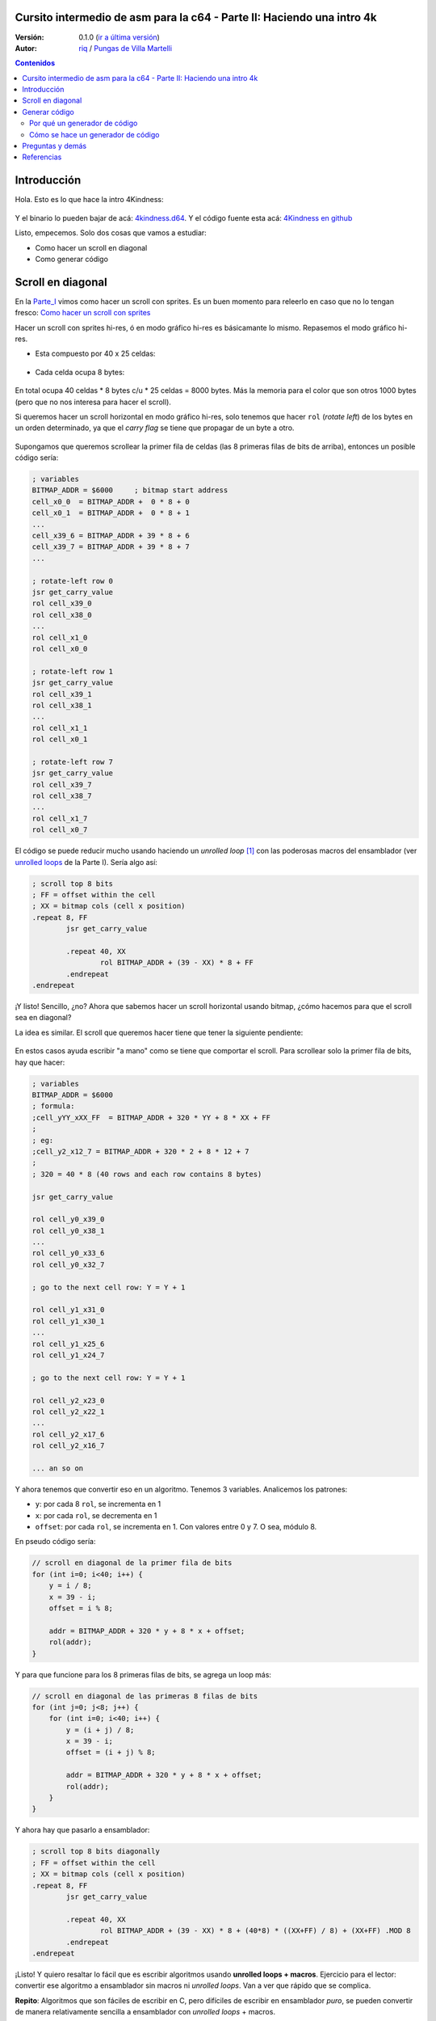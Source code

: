 Cursito intermedio de asm para la c64 - Parte II: Haciendo una intro 4k
=======================================================================

:Versión: 0.1.0 (`ir a última versión <https://github.com/c64scene-ar/puas/blob/master/4kindness_internals.es.rst>`__)
:Autor: `riq <http://retro.moe>`__ / `Pungas de Villa Martelli <http://pungas.space>`__

.. contents:: Contenidos
   :depth: 2

Introducción
============

Hola. Esto es lo que hace la intro 4Kindness:

.. Figure:: https://lh3.googleusercontent.com/y3C0o2PzEErAfDILRZSLyG9wV9HNSk58Udk-k--r6T80yqFkpny995jARy_4mFHKoiXjs8I2nfJhXbv3XNvRxjzWt-IYfZjQBVIn_t8KCNuHT4oVMQLnn-OJtLQSDiDk-jrs2OADaMs
   :alt: Intro 4Kindness

Y el binario lo pueden bajar de acá: `4kindness.d64 <https://github.com/c64scene-ar/4kindness/raw/master/bin/4kindness.d64>`__.
Y el código fuente esta acá: `4Kindness en github <https://github.com/c64scene-ar/4kindness>`__

Listo, empecemos. Solo dos cosas que vamos a estudiar:

- Como hacer un scroll en diagonal
- Como generar código


Scroll en diagonal
==================

En la Parte_I_ vimos como hacer un scroll con sprites. Es un buen momento para
releerlo en caso que no lo tengan fresco: `Como hacer un scroll con sprites <https://github.com/c64scene-ar/chipdisk-nac-vol.1/blob/master/chipdisk_internals.es.rst#scroll-con-sprites>`__

Hacer un scroll con sprites hi-res, ó en modo gráfico hi-res es básicamante
lo mismo. Repasemos el modo gráfico hi-res.

- Esta compuesto por 40 x 25 celdas:

.. Figure:: https://lh3.googleusercontent.com/K_YyuNocoS4yaVxr2uuJgraYpI5An3BwgxahScn3bDjdFBsLj4b6h-g4ngUxkbOfXqlkpSQuQIKeGGEgVgrsShnI5FnIl8GSKw8msFEYmGatIrfTKp_5RpFPTsmgZYZ1N-2fH3T1QMc
   :alt: bitmap cells

- Cada celda ocupa 8 bytes:

.. Figure:: https://lh3.googleusercontent.com/lqU7dLG2RpCfhoZ-pw2L3zNjkLVOgsjAdHxM5JtYnLy7gwO7K7i-lxRawKgyKhloBcvO3IzZ1vl36sthotpo7DSFIhdj7X9-qbnbh5Bp8OjjwajeKwcwOouhZgqqDKL4amN1TwRczac
   :alt: cell detail


En total ocupa 40 celdas * 8 bytes c/u * 25 celdas = 8000 bytes. Más la memoria
para el color que son otros 1000 bytes (pero que no nos interesa para hacer el
scroll).

Si queremos hacer un scroll horizontal en modo gráfico hi-res, solo tenemos que
hacer ``rol`` (*rotate left*) de los bytes en un orden determinado, ya que el
*carry flag* se tiene que propagar de un byte a otro.

.. Figure:: https://lh3.googleusercontent.com/oEBuQcNd5kJmrhFS9MVPtRaaRMS6Mbe_TqzaAmzlz8q7fPY-_GsicScFhf5gtop6_3ifH0kG-4EIpJtUmvdIJnK0wlURmVk1wMCqhR_FPzY47z2BlOZZsBzPBK41c_CKzXPtRZywA9c
   :alt: horizontal scroll

Supongamos que queremos scrollear la primer fila de celdas (las 8 primeras filas
de bits de arriba), entonces un posible código sería:

.. code:: asm

        ; variables
        BITMAP_ADDR = $6000     ; bitmap start address
        cell_x0_0  = BITMAP_ADDR +  0 * 8 + 0
        cell_x0_1  = BITMAP_ADDR +  0 * 8 + 1
        ...
        cell_x39_6 = BITMAP_ADDR + 39 * 8 + 6
        cell_x39_7 = BITMAP_ADDR + 39 * 8 + 7
        ...

        ; rotate-left row 0
        jsr get_carry_value
        rol cell_x39_0
        rol cell_x38_0
        ...
        rol cell_x1_0
        rol cell_x0_0

        ; rotate-left row 1
        jsr get_carry_value
        rol cell_x39_1
        rol cell_x38_1
        ...
        rol cell_x1_1
        rol cell_x0_1

        ; rotate-left row 7
        jsr get_carry_value
        rol cell_x39_7
        rol cell_x38_7
        ...
        rol cell_x1_7
        rol cell_x0_7


El código se puede reducir mucho usando haciendo un *unrolled loop* [#]_ con las
poderosas macros del ensamblador (ver
`unrolled loops <https://github.com/c64scene-ar/chipdisk-nac-vol.1/blob/master/chipdisk_internals.es.rst#truquito-unrolled-loops>`__
de la Parte I). Sería algo así:


.. code:: asm

        ; scroll top 8 bits
        ; FF = offset within the cell
        ; XX = bitmap cols (cell x position)
        .repeat 8, FF
                jsr get_carry_value

                .repeat 40, XX
                        rol BITMAP_ADDR + (39 - XX) * 8 + FF
                .endrepeat
        .endrepeat

¡Y listo! Sencillo, ¿no?
Ahora que sabemos hacer un scroll horizontal usando bitmap, ¿cómo hacemos para
que el scroll sea en diagonal?

La idea es similar. El scroll que queremos hacer tiene que tener la siguiente
pendiente:

.. Figure:: https://lh3.googleusercontent.com/EBZt0OIIXfiSuHnllmPaAYNJeGQ0tm7U7b-lT1MX_JOgGzrpDODhGHHeHa4MS5ErBbeyQ8XFK9MxTRCR9kPNB7D8b-XuJJo4P_HMz3cdpX3uiVTykr2XNZ0spJhvZBqyVoRAmvWa7EE

En estos casos ayuda escribir "a mano" como se tiene que comportar el scroll.
Para scrollear solo la primer fila de bits, hay que hacer:

.. code:: asm

        ; variables
        BITMAP_ADDR = $6000
        ; formula:
        ;cell_yYY_xXX_FF  = BITMAP_ADDR + 320 * YY + 8 * XX + FF
        ;
        ; eg:
        ;cell_y2_x12_7 = BITMAP_ADDR + 320 * 2 + 8 * 12 + 7
        ;
        ; 320 = 40 * 8 (40 rows and each row contains 8 bytes)

        jsr get_carry_value

        rol cell_y0_x39_0
        rol cell_y0_x38_1
        ...
        rol cell_y0_x33_6
        rol cell_y0_x32_7

        ; go to the next cell row: Y = Y + 1

        rol cell_y1_x31_0
        rol cell_y1_x30_1
        ...
        rol cell_y1_x25_6
        rol cell_y1_x24_7

        ; go to the next cell row: Y = Y + 1

        rol cell_y2_x23_0
        rol cell_y2_x22_1
        ...
        rol cell_y2_x17_6
        rol cell_y2_x16_7

        ... an so on


Y ahora tenemos que convertir eso en un algoritmo. Tenemos 3 variables.
Analicemos los patrones:

- ``y``: por cada 8 ``rol``, se incrementa en 1
- ``x``: por cada ``rol``, se decrementa en 1
- ``offset``: por cada ``rol``, se incrementa en 1. Con valores entre 0 y 7. O sea, módulo 8.

En pseudo código sería:

.. code:: c

        // scroll en diagonal de la primer fila de bits
        for (int i=0; i<40; i++) {
            y = i / 8;
            x = 39 - i;
            offset = i % 8;

            addr = BITMAP_ADDR + 320 * y + 8 * x + offset;
            rol(addr);
        }

Y para que funcione para los 8 primeras filas de bits, se agrega un loop más:

.. code:: c

        // scroll en diagonal de las primeras 8 filas de bits
        for (int j=0; j<8; j++) {
            for (int i=0; i<40; i++) {
                y = (i + j) / 8;
                x = 39 - i;
                offset = (i + j) % 8;

                addr = BITMAP_ADDR + 320 * y + 8 * x + offset;
                rol(addr);
            }
        }

Y ahora hay que pasarlo a ensamblador:

.. code:: asm

        ; scroll top 8 bits diagonally
        ; FF = offset within the cell
        ; XX = bitmap cols (cell x position)
        .repeat 8, FF
                jsr get_carry_value

                .repeat 40, XX
                        rol BITMAP_ADDR + (39 - XX) * 8 + (40*8) * ((XX+FF) / 8) + (XX+FF) .MOD 8
                .endrepeat
        .endrepeat

¡Listo! Y quiero resaltar lo fácil que es escribir algoritmos usando **unrolled
loops + macros**. Ejercicio para el lector: convertir ese algoritmo a
ensamblador sin macros ni *unrolled loops*. Van a ver que rápido que se
complica.

**Repito**: Algoritmos que son fáciles de escribir en C, pero difíciles de
escribir en ensamblador *puro*, se pueden convertir de manera relativamente
sencilla a ensamblador con *unrolled loops* + macros.

No solamente es más fácil de hacer, sino que la velocidad de ejecución
¡va a ser mucho mayor! (y además el código es más mantenible).

Pero se paga un precio alto en usar *unrolled loops*: memoria RAM. Un simple
loop que quizás ocupa unas decenas de bytes, cuando se convierte a *unrolled
loop* puede ocupar unos miles de bytes.

En la Parte_I_ usamos *unrolled loops* para ganar velocidad de ejecución. En
este caso usamos *unrolled loops* para simplificar el código (y de paso
mejorar la velocidad de ejecución).

Es un compromiso: memoria RAM ó velocidad de ejecución & código más prolijo

    .. note:: El algoritmo se puede escribir tranquilamente en C. De hecho
      nosotros usamos cc65_ como ensamblador. Y mezclar C con ensamblador puede
      resultar muy útil. Pero esta fuera del alcance del "cursito de asm"
      el como usar C.

Generar código
==============

4Kindness, este scroller que hicimos, fue para presentarlo en un concurso de
intros de 4k. Esto significa que el binario no puede ocupar más de 4096 bytes.
Pero en memoria puede ocupar todo lo que quiera. De hecho 4Kindness, en memoria,
ocupa ~16K RAM:

- gráfico bitmap: 9k
- música SID: 2.5k
- fonts: 1k
- código: 2.5k (de los cuales 2k eran del *unrolled loop*)

Cuando comprimimos todo [#]_, nos quedó un binario de ~5k.

Pudimos reducir un poco la música, los fonts y usando la Zero Page estábamos en
los ~4.5k. Mucho más no podíamos reducir el binario sin reducir esos 2k de
código generados por el *unrolled loop*.

Consideramos 4 posibles alternativas:

- Hacer el loop en C
- Hacer el loop en ensamblador
- Hacer un generador de código en C
- Hacer un generador de código en ensamblador

Terminamos usando el generador de código en ensamblador. Pero las otras 3
alternativas eran válidas. Cuento esto, porque casi siempre hay más de una
posible solución. Es cuestión de analizar los pros y las contras de cada una.

Por qué un generador de código
------------------------------

La pregunta es: ¿se puede hacer un generador de código que ocupe menos que el
código comprimido generado por crunchers_ como el alz64_ o el Exomizer_?

Si se trata de *unrolled loops*, la respuesta es casi siempre sí. Por dos
motivos:

- Un *unrolled loop* no es más que un patrón que se repite y se repite [#]_ con
  algunos bytes cambiados.
- Si bien los crunchers_ de la c64 funcionan bien recordemos que el código del
  *de-cruncher* tiene que correr en la c64, ocupar muy poco y ser rápido. Y es
  por eso que no comprimen tan bien como compresores modernos como el bzip2_ ó
  el xz_.


Cómo se hace un generador de código
-----------------------------------

No hay mágia negra ni nada raro. Lo que hay que hacer es analizar los bytes que
uno quiere generar, buscar patrones y hacer un código que genere esos patrones.
Siempre que querramos generar código de un *unrolled loop*, entonces vamos a
poder encontrar un patrón.

Por ejemplo, esto es un dump de memoria de lo que queremos generar:

.. Figure:: https://lh3.googleusercontent.com/9B6Mfoh8FNYqweTweN_ZFfC630PBearjdpLjbwk6p7BXyyRWK4UuqGn_WPvXrx3E0c7poFSO5T1nzbtPyd6bFgefKeOUJroa0wXjvJg61P-nWKzAtLaIpVAy_Ya8LWcZlqiCb0mUQBQ
   :alt: memory dump


Analicemos los 3 primeros bytes: ``2E 38 70``

- ``2E`` es el opcode de ``rol``
- ``38 70`` es la dirección de memoria en *little endian*: ``$7038``

Y si analizamos los primeros 40 ``rols``:

.. code:: asm

        ; scrolling row 0
        rol $7038       ; cell x=39  y=0
        rol $7031       ; cell x=38  y=0
        rol $702a       ; cell x=37  y=0
        rol $7023       ; cell x=36  y=0
        rol $701c       ; cell x=35  y=0
        rol $7015       ; cell x=34  y=0
        rol $700e       ; cell x=33  y=0
        rol $7007       ; cell x=32  y=0


        rol $7138       ; cell x=31  y=1
        rol $7131       ; cell x=30  y=1
        ...
        rol $710e       ; cell x=25  y=1
        rol $7107       ; cell x=24  y=1


        rol $7238       ; cell x=23  y=2
        rol $7231       ; cell x=22  y=2
        ...
        rol $720e       ; cell x=17  y=2
        rol $7207       ; cell x=16  y=2

        ...


Acá se ve un patrón claro:

- Los valores de los 8 primeros ``rol`` están separados por ``-7``:
  ``$7038``, ``$7031``, ...
- Los siguientes 8 ``rol`` son iguales a los 8 anteriores, pero sus valores son
  ``$100`` mayores. ``$100`` es un número redondo ¡Nos gusta!

Y si miramos nuevamente nuestro algoritmo, vemos que tiene sentido los bytes que
vemos.

Veamos que pasa con los siguientes 40 ``rol``:

.. code:: asm

        ; scrolling row 1
        rol $7039       ; cell x=39  y=0
        rol $7032       ; cell x=38  y=0
        rol $702b       ; cell x=37  y=0
        rol $7024       ; cell x=36  y=0
        rol $701d       ; cell x=35  y=0
        rol $7016       ; cell x=34  y=0
        rol $700f       ; cell x=33  y=0
        rol $7140       ; cell x=32  y=1


        rol $7139       ; cell x=39  y=1
        rol $7132       ; cell x=38  y=1
        ...
        rol $710f       ; cell x=33  y=1
        rol $7240       ; cell x=32  y=2


        rol $7239       ; cell x=39  y=2
        rol $7232       ; cell x=38  y=2
        ...
        rol $720f       ; cell x=33  y=2
        rol $7340       ; cell x=32  y=3

        ...

Mmm... parecido al caso anterior, pero con una importante diferencia:

- Los valores de los 7 primeros ``rol`` están separadas por ``-7``: ``$7039``,
  ``$7032``, ...
- El valor del siguiente ``rol`` esta separado por ``305`` (305 = 320 - 7 - 8)
  del anterior
- Los siguientes 8 ``rol`` son iguales a los 8 anteriores, pero sus valores son
  ``$100`` mayores (igual que con los primeros 40 ``rol``)

Y si vemos rápidamente los siguiente 40 ``rol`` vemos:

.. code:: asm

        ; scrolling row 2
        rol $703a       ; cell x=39  y=0
        rol $7033       ; cell x=38  y=0
        rol $702c       ; cell x=37  y=0
        rol $7025       ; cell x=36  y=0
        rol $701e       ; cell x=35  y=0
        rol $7017       ; cell x=34  y=0
        rol $7148       ; cell x=33  y=1
        rol $7141       ; cell x=32  y=1


        rol $7139       ; cell x=39  y=1
        rol $7132       ; cell x=38  y=1
        ...
        rol $7248       ; cell x=33  y=2
        rol $7241       ; cell x=32  y=2


        rol $723a       ; cell x=39  y=2
        rol $7233       ; cell x=38  y=2
        ...
        rol $7348       ; cell x=33  y=3
        rol $7341       ; cell x=32  y=3

        ...

Similar a los 40 ``rol`` anteriores.

- Los valores de los 6 primeros ``rol`` están separados por ``-7``: ``$703a``,
  ``$7033``, ...
- El valor del siguiente ``rol`` esta separado por ``305`` (305 = 320 - 7 - 8)
  del anterior
- El valor del siguiente ``rol`` esta separado por ``-7`` del anterior
- Los siguiente 8 ``rol`` son iguales a los 8 anteriores, pero sus valores son
  ``$100`` mayores (igual que con los primeros 40 ``rol``)

Y así...

¿Se ve el patrón? Probablemente haya varias maneras de generar el código que
queremos. Nosotros terminamos usando unas tablas de *base* + *offset*. Funciona
así:

.. code:: c

        // pseudo código

        // all values are in hexadecimal
        int base_gfx = $6f00;        // top-left = $6f00. top-right=$7138
        // 40 values for the 40 cells: from $138 to 0 (312 to 0)
        int base[] = {$138,$130,$128,$120,$118,$110,$108,$100,$f8,$f0,...,$10,$8,$0};
        // 48 values max
        int offset[] = {0,1,2,3,4,5,6,7,                           // 0-7
                        $140,$141,$142,$143,$144,$145,$146,$147,   // 320-327
                        $280,$281,$282,$283,$284,$285,$286,$287,   // 640-647
                        ...
                       };

        int y = 0;
        int x = 0;

        for (int i=0; i<8; i++) {
            for (x=0; x<40; x++) {
                int rol_value = base_gfx;
                rol_value += base[x];
                rol_value += offset[y];
                y++;
                generate_addr(rol_value);
            }
            y++;
        }

Veamos si funciona para los valores de la primer fila (*row 0*):

.. code::

        //        gfx   + base + offset =
        valor 0 = $6f00 + $138 +    0 = $7038 ✔
        valor 1 = $6f00 + $130 +    1 = $7031 ✔
        ...
        valor 6 = $6f00 + $108 +    6 = $700e ✔
        valor 7 = $6f00 + $100 +    7 = $7007 ✔

        valor 8 = $6f00 +  $f8 + $140 = $7138 ✔


Parece funcionar... veamos para los de la segunda fila (*row 1*):

.. code::

        //         gfx   + base + offset =
        valor 40 = $6f00 + $138 +    1 = $7039 ✔
        valor 41 = $6f00 + $130 +    2 = $7032 ✔
        ...
        valor 46 = $6f00 + $108 +    7 = $700f ✔
        valor 47 = $6f00 + $100 + $140 = $7140 ✔

        valor 48 = $6f00 +  $f8 + $141 = $7139 ✔


Sí, funciona. Y también funciona para la 3ra fila, 4ta, etc. Y de esta manera,
tenemos un generador de valores para el ``rol`` que funciona como queremos.

El código en ensamblador completo esta en `github <https://github.com/c64scene-ar/4kindness/blob/master/intro.s#L233>`__.
No tiene nada de raro salvo esto de calcular los valores para los ``rol`` usando
las tablas que vimos. Algo así es:

.. code:: asm

        .proc generate_loop

                lda #8                          ; repeat 8 times
                sta $80

        l1_1:
                jsr generate_jsr                ; jsr loop_jump

                ldy $81
                ldx #0
        l1:

                clc
                lda table_base_lo,x             ; base always uses x
                adc table_rel_lo,y              ; rel always uses y since y will vary in each iteration
                sta $90
                lda table_base_hi,x
                adc table_rel_hi,y
                sta $91

                jsr generate_rol_addr

                iny
                inx
                cpx #40
                bne l1

                jsr generate_iny

                inc $81                         ; Y counter. gets incremented once per loop. offset to rel. addresses
                dec $80                         ; repeat 8 times (once per bit)
                bne l1_1

                jmp generate_rts
        .endproc

¿Y cuanto ocupa el código que genera código?

Sin comprimir:

- Usando *unrolled loop*: ``2078 bytes``
- Usando generador de código: ``423 bytes``

Ambos comprimidos usando alz64_:

- Usando *unrolled loop*: ``730 bytes``
- Usando generador de código: ``260 bytes``

Y esos ``470 bytes`` de diferencia (730-260) fueron los que nos permitieron hacer
que la intro ocupe menos de 4k! :-)

Fin.

Preguntas y demás
=================

¿Tenés preguntas? ¿Querés colaborar con PVM? Estamos acá:

-  http://pungas.space
-  `Twitter <https://twitter.com/pungas64>`__
-  `Facebook <https://www.facebook.com/PVM1996/>`__
-  En IRC. `EFnet <http://www.efnet.org/>`__ . Canal #pvm

Referencias
===========

.. [#] El nombre en castellano es `bucle desenroscado <https://es.wikipedia.org/wiki/Desenroscado_de_bucles>`__ pero en este tutorial lo voy a seguir llamando *unrolled loop*
.. [#] Usamos `alz64 <http://csdb.dk/release/?id=77754>`__ para comprimir, ya que comprime mejor que Exomizer, pero es mucho más lento
.. [#] Se repite y se repite, me tiene re-podrido: `Ritmo de la Noche - The Sacados <https://genius.com/The-sacados-ritmo-de-la-noche-lyrics>`__

.. _Exomizer: https://bitbucket.org/magli143/exomizer/wiki/Home
.. _Parte_I: https://github.com/c64scene-ar/chipdisk-nac-vol.1/blob/master/chipdisk_internals.es.rst
.. _alz64: http://csdb.dk/release/?id=77754
.. _bounding-box: https://en.wikipedia.org/wiki/Minimum_bounding_box
.. _bzip2: http://www.bzip.org/
.. _cc65: https://github.com/cc65/cc65
.. _crunchers: http://iancoog.altervista.org/PACKERS.TXT
.. _xz: https://en.wikipedia.org/wiki/Xz
